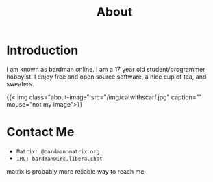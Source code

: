 #+title: About

* Introduction

I am known as bardman online. I am a 17 year old student/programmer hobbyist.
I enjoy free and open source software, a nice cup of tea, and sweaters.

{{< img class="about-image" src="/img/catwithscarf.jpg" caption="" mouse="not my image">}}


* Contact Me
+ =Matrix: @bardman:matrix.org=
+ =IRC: bardman@irc.libera.chat=

matrix is probably more reliable way to reach me

